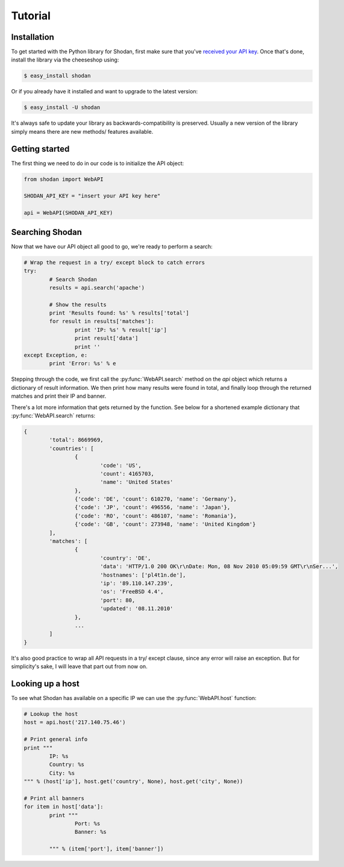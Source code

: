 
Tutorial
========

Installation
------------------

To get started with the Python library for Shodan, first make sure that you've
`received your API key <http://www.shodanhq.com/api_doc>`_. Once that's done,
install the library via the cheeseshop using:

.. code-block:: bash
	
	$ easy_install shodan

Or if you already have it installed and want to upgrade to the latest version:

.. code-block:: bash
	
	$ easy_install -U shodan

It's always safe to update your library as backwards-compatibility is preserved.
Usually a new version of the library simply means there are new methods/ features
available.


Getting started
---------------

The first thing we need to do in our code is to initialize the API object:

.. code-block:: python

	from shodan import WebAPI
	
	SHODAN_API_KEY = "insert your API key here"
	
	api = WebAPI(SHODAN_API_KEY)

	
Searching Shodan
----------------

Now that we have our API object all good to go, we're ready to perform a search:

.. code-block:: python
	
	# Wrap the request in a try/ except block to catch errors
	try:
		# Search Shodan
		results = api.search('apache')
		
		# Show the results
		print 'Results found: %s' % results['total']
		for result in results['matches']:
			print 'IP: %s' % result['ip']
			print result['data']
			print ''
	except Exception, e:
		print 'Error: %s' % e

Stepping through the code, we first call the :py:func:`WebAPI.search` method on the `api` object which
returns a dictionary of result information. We then print how many results were found in total,
and finally loop through the returned matches and print their IP and banner.

There's a lot more information that gets returned by the function. See below for a shortened example
dictionary that :py:func:`WebAPI.search` returns:

.. code-block:: python
	
	{
		'total': 8669969,
		'countries': [
			{
				'code': 'US',
				'count': 4165703,
				'name': 'United States'
			},
			{'code': 'DE', 'count': 610270, 'name': 'Germany'},
			{'code': 'JP', 'count': 496556, 'name': 'Japan'},
			{'code': 'RO', 'count': 486107, 'name': 'Romania'},
			{'code': 'GB', 'count': 273948, 'name': 'United Kingdom'}
		],
		'matches': [
			{
				'country': 'DE',
				'data': 'HTTP/1.0 200 OK\r\nDate: Mon, 08 Nov 2010 05:09:59 GMT\r\nSer...',
				'hostnames': ['pl4t1n.de'],
				'ip': '89.110.147.239',
				'os': 'FreeBSD 4.4',
				'port': 80,
				'updated': '08.11.2010'
			},
			...
		]
	}

It's also good practice to wrap all API requests in a try/ except clause, since any error
will raise an exception. But for simplicity's sake, I will leave that part out from now on.

Looking up a host
-----------------

To see what Shodan has available on a specific IP we can use the :py:func:`WebAPI.host` function:

.. code-block:: python
	
	# Lookup the host
	host = api.host('217.140.75.46')
	
	# Print general info
	print """
		IP: %s
		Country: %s
		City: %s
	""" % (host['ip'], host.get('country', None), host.get('city', None))
	
	# Print all banners
	for item in host['data']:
		print """
			Port: %s
			Banner: %s
			
		""" % (item['port'], item['banner'])